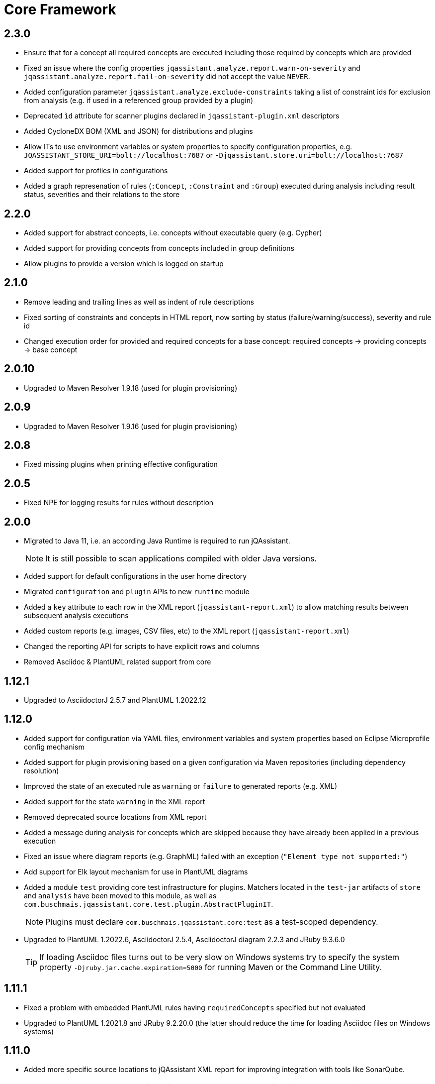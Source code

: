= Core Framework

== 2.3.0

* Ensure that for a concept all required concepts are executed including those required by concepts which are provided
* Fixed an issue where the config properties `jqassistant.analyze.report.warn-on-severity` and `jqassistant.analyze.report.fail-on-severity` did not accept the value `NEVER`.
* Added configuration parameter `jqassistant.analyze.exclude-constraints` taking a list of constraint ids for exclusion from analysis (e.g. if used in a referenced group provided by a plugin)
* Deprecated `ìd` attribute for scanner plugins declared in `jqassistant-plugin.xml` descriptors
* Added CycloneDX BOM (XML and JSON) for distributions and plugins
* Allow ITs to use environment variables or system properties to specify configuration properties, e.g. `JQASSISTANT_STORE_URI=bolt://localhost:7687` or `-Djqassistant.store.uri=bolt://localhost:7687`
* Added support for profiles in configurations
* Added a graph represenation of rules (`:Concept`, `:Constraint` and `:Group`) executed during analysis including result status, severities and their relations to the store

== 2.2.0

* Added support for abstract concepts, i.e. concepts without executable query (e.g. Cypher)
* Added support for providing concepts from concepts included in group definitions
* Allow plugins to provide a version which is logged on startup

== 2.1.0

* Remove leading and trailing lines as well as indent of rule descriptions
* Fixed sorting of constraints and concepts in HTML report, now sorting by status (failure/warning/success), severity and rule id
* Changed execution order for provided and required concepts for a base concept: required concepts -> providing concepts -> base concept

== 2.0.10

* Upgraded to Maven Resolver 1.9.18 (used for plugin provisioning)

== 2.0.9

* Upgraded to Maven Resolver 1.9.16 (used for plugin provisioning)

== 2.0.8

* Fixed missing plugins when printing effective configuration

== 2.0.5

* Fixed NPE for logging results for rules without description

== 2.0.0
* Migrated to Java 11, i.e. an according Java Runtime is required to run jQAssistant.
+
NOTE: It is still possible to scan applications compiled with older Java versions.
* Added support for default configurations in the user home directory
* Migrated `configuration` and `plugin` APIs to new `runtime` module
* Added a `key` attribute to each row in the XML report (`jqassistant-report.xml`) to allow matching results between subsequent analysis executions
* Added custom reports (e.g. images, CSV files, etc) to the XML report (`jqassistant-report.xml`)
* Changed the reporting API for scripts to have explicit rows and columns
* Removed Asciidoc & PlantUML related support from core

== 1.12.1
* Upgraded to AsciidoctorJ 2.5.7 and PlantUML 1.2022.12

== 1.12.0
* Added support for configuration via YAML files, environment variables and system properties based on Eclipse Microprofile config mechanism
* Added support for plugin provisioning based on a given configuration via Maven repositories (including dependency resolution)
* Improved the state of an executed rule as `warning` or `failure` to generated reports (e.g. XML)
* Added support for the state `warning` in the XML report
* Removed deprecated source locations from XML report
* Added a message during analysis for concepts which are skipped because they have already been applied in a previous execution
* Fixed an issue where diagram reports (e.g. GraphML) failed with an exception (`"Element type not supported:"`)
* Add support for Elk layout mechanism for use in PlantUML diagrams
* Added a module `test` providing core test infrastructure for plugins. Matchers located in the `test-jar` artifacts of `store` and `analysis` have been moved to this module, as well as `com.buschmais.jqassistant.core.test.plugin.AbstractPluginIT`.
+
NOTE: Plugins must declare `com.buschmais.jqassistant.core:test` as a test-scoped dependency.
* Upgraded to PlantUML 1.2022.6, AsciidoctorJ 2.5.4, AsciidoctorJ diagram 2.2.3 and JRuby 9.3.6.0
+
TIP: If loading Asciidoc files turns out to be very slow on Windows systems try to specify the system property
`-Djruby.jar.cache.expiration=5000` for running Maven or the Command Line Utility.

== 1.11.1
* Fixed a problem with embedded PlantUML rules having `requiredConcepts` specified but not evaluated
* Upgraded to PlantUML 1.2021.8 and JRuby 9.2.20.0 (the latter should reduce the time for loading Asciidoc files on Windows systems)

== 1.11.0
* Added more specific source locations to jQAssistant XML report for improving integration with tools like SonarQube.
+
NOTE: The updated XML schema is available under https://schema.jqassistant.org/report/jqassistant-report-v1.11.xsd[]
* Optimized query used for resetting the store.

== 1.10.1

* Added support for `neo4j://` and `neo4j+s://` protocols for connecting to remote Neo4j (cluster) instances

== 1.10.0

* Concepts may provide to existing concepts to extend them, e.g. a pre-defined concept `java:GeneratedType` which is required by other rules (e.g. Spring related constraints) can be extended by a project specific concept `my-project:GeneratedType`:
+
[source,xml]
----
<!-- pre-defined concept, e.g. from the Java plugin -->
<concept id="java:GeneratedType">
  <cypher><![CDATA[
    MATCH
      (a:Artifact)-[:CONTAINS]->(generated:Java:Type:Generated)
    RETURN
      a as Artifact, count(generated) as GeneratedTypes
    ]]></cypher>
</concept>

<!-- project specific concept providing to the pre-defined concept -->
<concept id="my-project:GeneratedType">
  <cypher><![CDATA[
    MATCH
      (generated:Java:Type)
    WHERE
      generated.fqn starts with "com.acme.generated"
    SET
      generated:Generated
    RETURN
      count(generated) as GeneratedTypes
    ]]></cypher>
  <providesConcept refId="java:GeneratedType"/>
</concept>
----
+
Provided concepts may be used in Asciidoc and YAML files as well:
+
[source,asciidoc]
....
[[my-project:GeneratedType]]
[source,cypher,role=concept,providesConcepts="java:GeneratedType"]
----
  MATCH
    ...
----
....
+
[source,yaml]
----
concepts:
  - id: my-project:GeneratedType
    providesConcepts:
      - refId: java:GeneratedType
    source: |
      MATCH
        ...
----

* A warning is logged if execution of a rule (concept/constraint) exceeds 5 seconds
* The store is now available for custom report plugins via `ReportContext#getStore()`
* The XML Schema description for plugins for jQAssistant has been
  updated and is now available in version 1.10.
  Please update your existing plugins
  by using `xmlns:jpd="http://schema.jqassistant.org/plugin/v1.10"`
  as namespace declaration for your plugin descriptors.
* Starting with this version, it is recommended to assign a unique
  id to each plugin. In later versions of jQAssistant, this id
  can be used to refer to its plugin in the upcoming new
  configuration mechanism. +
   +
  A possible plugin descriptor could look like this:
+
[source, xml]
----
  <jpd:jqassistant-plugin
        xmlns:jpd="http://schema.jqassistant.org/plugin/v1.10"
        xmlns:xsi="http://www.w3.org/2001/XMLSchema-instance"
        xsi:schemaLocation="http://schema.jqassistant.org/plugin/v1.10
                            https://schema.jqassistant.org/plugin/jqassistant-plugin-v1.10.xsd"
        name="myPlugin" id="myorganisation.myplugin">
  </jpd:jqassistant-plugin>
----
* Upgraded bundled AsciidoctorJ to 2.5.1
+
NOTE: This might break plugins relying on the before used AsciidoctorJ 1.5 API. Migration is straight-forward and described https://docs.asciidoctor.org/asciidoctorj/latest/guides/extension-migration-guide-16-to-20/[here^].

== 1.9.0

* Fixed an issue for loading jQAssistant plugins on JDK 11

== 1.8.0

* Fixed a StackOverflowError if a concepts requires itself, e.g. by using wildcards (see https://github.com/jQAssistant/jqa-core-framework/issues/29[issue])
* Changed the namespace for the XML schemas of rule, plugin and report descriptors and provided schema locations that can be resolved by editors/IDEs (see https://github.com/jQAssistant/jqa-core-framework/issues/32[issue])
* Changes for plugin developers:
** Moved package `com.buschmais.jqassistant.core.analysis.api.rule` to `com.buschmais.jqassistant.rule.api.model`
** Moved package `com.buschmais.jqassistant.core.analysis.api.report` to `com.buschmais.jqassistant.report.api.model`
** Plugins using classes from these packages just need to adopt their imports, no other changes have been applied
* Upgraded to XO 1.0.0
** The release comes with a https://github.com/buschmais/extended-objects/issues/173[change] that possibly breaks existing plugin implementations: property related annotations (e.g. `@Property`, `@Relationship`) must be placed on Getters, an error will be reported at startup if such annotation is found on a Setter.
* Removed APOC and Graph Algorithms libraries

== 1.7.0

* Removed deprecated class `com.buschmais.jqassistant.core.report.api.AbstractReportPlugin`, report plugins must
  be migrated to implement `com.buschmais.jqassistant.core.report.api.ReportPlugin`
* A warning will now be logged if there is no rule source parser who is able to
  read and parse the rule source.
* Fixed an issue where plugins could not register Asciidoctor extensions when used within the CLI

== 1.5.0

* Allow wildcards `*` and `?` for referencing rules to be included in a group or required concepts
* Added `builder()` method to `com.buschmais.jqassistant.core.analysis.api.Result` to ease instance creation in script rules.

== 1.4.0

* Fixed a problem of parsing AsciiDoc files containing definition lists
* API change (breaking): Added `ReportContext` as 1st parameter to `ReportPlugin#initialize`

== 1.3.0

* Upgraded backend to support remote connections using Bolt protocol to existing Neo4j 3.x+ installations
* Upgraded embedded Neo4j database to 2.3.10
* Raised default severity for concepts to MINOR and constraints to MAJOR
* Added support for default severities for groups, concepts and rules
* Added `min` and `max` attributes to verification strategies for rule results

== 1.2.0

* Upgraded to Neo4j 2.3.8.
* Added support for array properties in reports (e.g. HTML).
* Added support for rule parameters.



